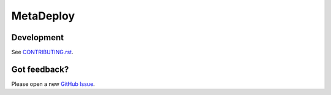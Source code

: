 MetaDeploy
==========

.. image:: https://github.com/SFDO-Tooling/MetaDeploy/actions/workflows/test.yml/badge.svg
     :target: https://github.com/SFDO-Tooling/MetaDeploy/actions/workflows/test.yml
     :alt: Build Status

.. image:: https://coveralls.io/repos/github/SFDO-Tooling/metadeploy/badge.svg?branch=master
     :target: https://coveralls.io/github/SFDO-Tooling/MetaDeploy?branch=master
     :alt: Test Coverage

Development
-----------

.. image:: https://www.herokucdn.com/deploy/button.svg
     :target: https://heroku.com/deploy?template=https://github.com/SFDO-Tooling/MetaDeploy/tree/main

     :alt: Deploy to Heroku

See `CONTRIBUTING.rst <CONTRIBUTING.rst>`_.

Got feedback?
-------------

Please open a new `GitHub Issue
<https://github.com/SFDO-Tooling/MetaDeploy/issues>`_.
